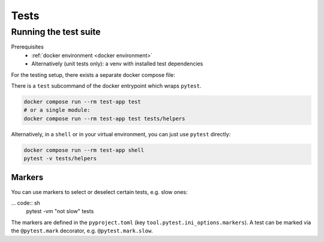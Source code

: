 Tests
=====

.. _running tests:

Running the test suite
----------------------
Prerequisites
    * :ref:`docker environment <docker environment>`
    * Alternatively (unit tests only): a venv with installed test dependencies

For the testing setup, there exists a separate docker compose file:

There is a ``test`` subcommand of the docker entrypoint which wraps ``pytest``.

.. code:: sh

    docker compose run --rm test-app test
    # or a single module:
    docker compose run --rm test-app test tests/helpers

Alternatively, in a ``shell`` or in your virtual environment,
you can just use ``pytest`` directly:

.. code:: sh

    docker compose run --rm test-app shell
    pytest -v tests/helpers

Markers
~~~~~~~
You can use markers to select or deselect certain tests, e.g. slow ones:

... code:: sh
    pytest -vm "not slow" tests

The markers are defined in the ``pyproject.toml`` (key ``tool.pytest.ini_options.markers``).
A test can be marked via the ``@pytest.mark`` decorator, e.g. ``@pytest.mark.slow``.
